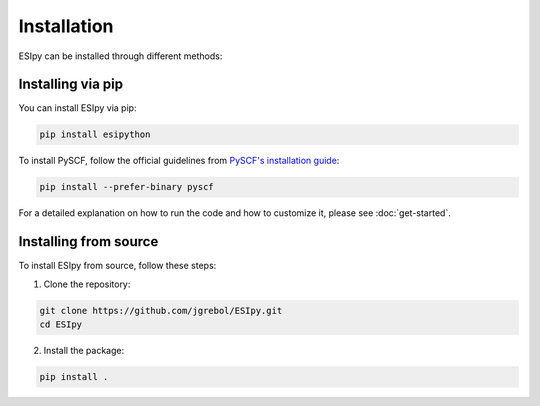 Installation
************

ESIpy can be installed through different methods:

Installing via pip
------------------

You can install ESIpy via pip:

.. code-block:: bash

    pip install esipython

To install PySCF, follow the official guidelines from `PySCF's installation guide <https://pyscf.org/install.html>`_:

.. code-block:: bash

    pip install --prefer-binary pyscf

For a detailed explanation on how to run the code and how to customize it, please see :doc:`get-started`.

Installing from source
----------------------

To install ESIpy from source, follow these steps:

1. Clone the repository:

.. code-block:: bash

    git clone https://github.com/jgrebol/ESIpy.git
    cd ESIpy

2. Install the package:

.. code-block:: bash

    pip install .